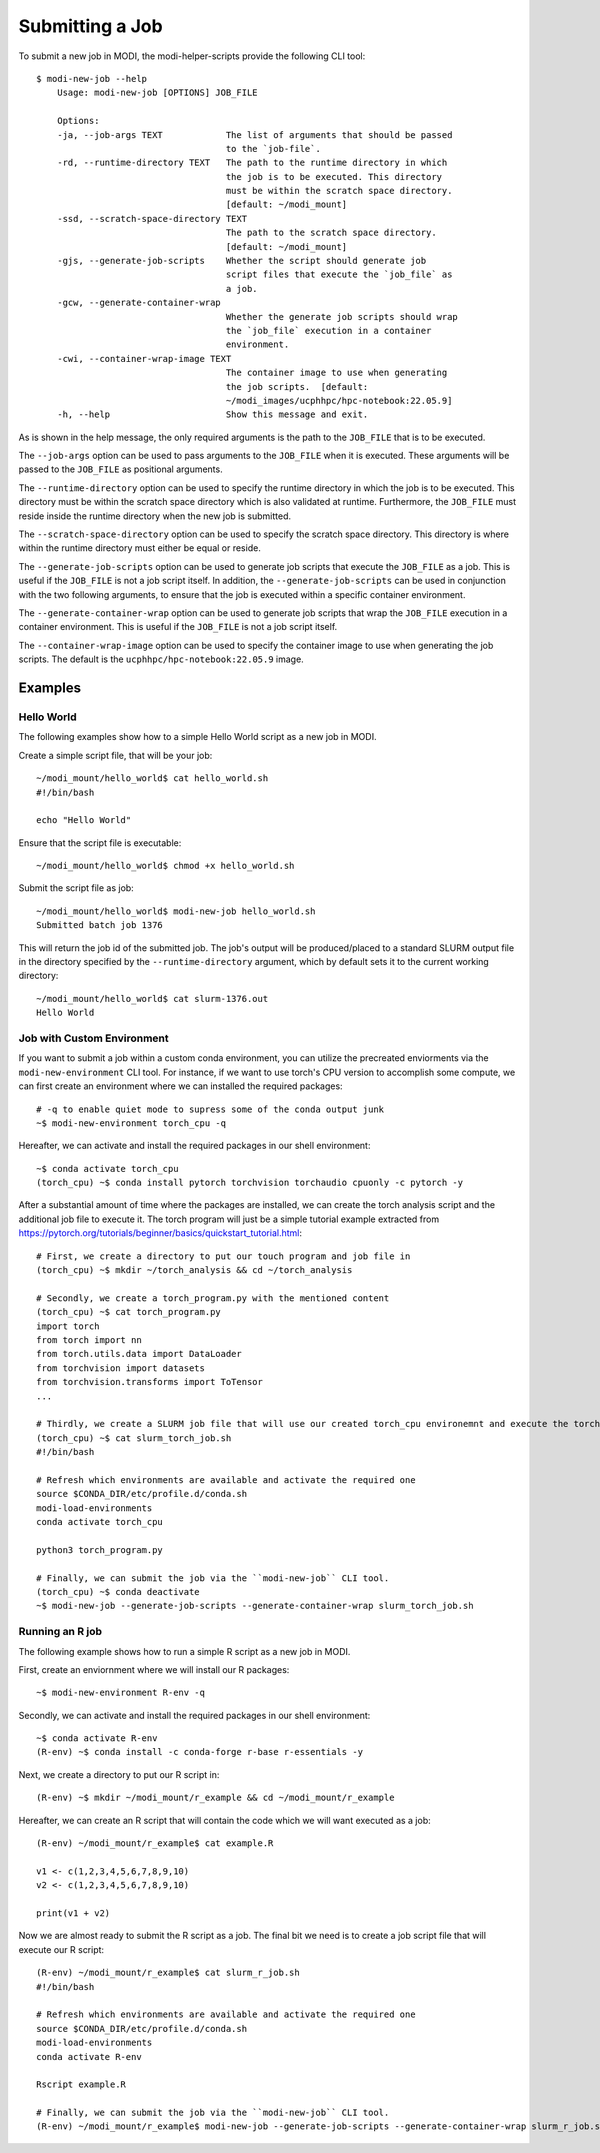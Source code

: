 Submitting a Job
================

To submit a new job in MODI, the modi-helper-scripts provide the following CLI tool::

    $ modi-new-job --help
        Usage: modi-new-job [OPTIONS] JOB_FILE

        Options:
        -ja, --job-args TEXT            The list of arguments that should be passed
                                        to the `job-file`.
        -rd, --runtime-directory TEXT   The path to the runtime directory in which
                                        the job is to be executed. This directory
                                        must be within the scratch space directory.
                                        [default: ~/modi_mount]
        -ssd, --scratch-space-directory TEXT
                                        The path to the scratch space directory.
                                        [default: ~/modi_mount]
        -gjs, --generate-job-scripts    Whether the script should generate job
                                        script files that execute the `job_file` as
                                        a job.
        -gcw, --generate-container-wrap
                                        Whether the generate job scripts should wrap
                                        the `job_file` execution in a container
                                        environment.
        -cwi, --container-wrap-image TEXT
                                        The container image to use when generating
                                        the job scripts.  [default:
                                        ~/modi_images/ucphhpc/hpc-notebook:22.05.9]
        -h, --help                      Show this message and exit.

As is shown in the help message, the only required arguments is the path to the ``JOB_FILE`` that is to be executed.

The ``--job-args`` option can be used to pass arguments to the ``JOB_FILE`` when it is executed. These arguments will be passed to the ``JOB_FILE`` as positional arguments.

The ``--runtime-directory`` option can be used to specify the runtime directory in which the job is to be executed. This directory must be within the scratch space directory which is also validated at runtime.
Furthermore, the ``JOB_FILE`` must reside inside the runtime directory when the new job is submitted.

The ``--scratch-space-directory`` option can be used to specify the scratch space directory. This directory is where within the runtime directory must either be equal or reside.

The ``--generate-job-scripts`` option can be used to generate job scripts that execute the ``JOB_FILE`` as a job. This is useful if the ``JOB_FILE`` is not a job script itself.
In addition, the ``--generate-job-scripts`` can be used in conjunction with the two following arguments, to ensure that the job is executed within a specific container environment.

The ``--generate-container-wrap`` option can be used to generate job scripts that wrap the ``JOB_FILE`` execution in a container environment. This is useful if the ``JOB_FILE`` is not a job script itself.

The ``--container-wrap-image`` option can be used to specify the container image to use when generating the job scripts. The default is the ``ucphhpc/hpc-notebook:22.05.9`` image.

Examples
--------

Hello World
~~~~~~~~~~~

The following examples show how to a simple Hello World script as a new job in MODI.

Create a simple script file, that will be your job::

    ~/modi_mount/hello_world$ cat hello_world.sh
    #!/bin/bash

    echo "Hello World"

Ensure that the script file is executable::

    ~/modi_mount/hello_world$ chmod +x hello_world.sh

Submit the script file as job::

    ~/modi_mount/hello_world$ modi-new-job hello_world.sh 
    Submitted batch job 1376

This will return the job id of the submitted job.
The job's output will be produced/placed to a standard SLURM output file in the directory specified by the ``--runtime-directory`` argument, which by default sets it to the current working directory::

    ~/modi_mount/hello_world$ cat slurm-1376.out
    Hello World


Job with Custom Environment
~~~~~~~~~~~~~~~~~~~~~~~~~~~

If you want to submit a job within a custom conda environment, you can utilize the precreated enviorments via the ``modi-new-environment`` CLI tool.
For instance, if we want to use torch's CPU version to accomplish some compute, we can first create an environment where we can installed the required packages::

    # -q to enable quiet mode to supress some of the conda output junk
    ~$ modi-new-environment torch_cpu -q

Hereafter, we can activate and install the required packages in our shell environment::

    ~$ conda activate torch_cpu
    (torch_cpu) ~$ conda install pytorch torchvision torchaudio cpuonly -c pytorch -y

After a substantial amount of time where the packages are installed, we can create the torch analysis script and the additional job file to execute it.
The torch program will just be a simple tutorial example extracted from https://pytorch.org/tutorials/beginner/basics/quickstart_tutorial.html::

    # First, we create a directory to put our touch program and job file in
    (torch_cpu) ~$ mkdir ~/torch_analysis && cd ~/torch_analysis

    # Secondly, we create a torch_program.py with the mentioned content
    (torch_cpu) ~$ cat torch_program.py
    import torch
    from torch import nn
    from torch.utils.data import DataLoader
    from torchvision import datasets
    from torchvision.transforms import ToTensor
    ...

    # Thirdly, we create a SLURM job file that will use our created torch_cpu environemnt and execute the torch program
    (torch_cpu) ~$ cat slurm_torch_job.sh
    #!/bin/bash

    # Refresh which environments are available and activate the required one
    source $CONDA_DIR/etc/profile.d/conda.sh
    modi-load-environments
    conda activate torch_cpu

    python3 torch_program.py

    # Finally, we can submit the job via the ``modi-new-job`` CLI tool.
    (torch_cpu) ~$ conda deactivate
    ~$ modi-new-job --generate-job-scripts --generate-container-wrap slurm_torch_job.sh


Running an R job
~~~~~~~~~~~~~~~~

The following example shows how to run a simple R script as a new job in MODI.

First, create an enviornment where we will install our R packages::
    
        ~$ modi-new-environment R-env -q

Secondly, we can activate and install the required packages in our shell environment::
    
    ~$ conda activate R-env
    (R-env) ~$ conda install -c conda-forge r-base r-essentials -y

Next, we create a directory to put our R script in::

    (R-env) ~$ mkdir ~/modi_mount/r_example && cd ~/modi_mount/r_example

Hereafter, we can create an R script that will contain the code which we will want executed as a job::

    (R-env) ~/modi_mount/r_example$ cat example.R

    v1 <- c(1,2,3,4,5,6,7,8,9,10)
    v2 <- c(1,2,3,4,5,6,7,8,9,10)

    print(v1 + v2)

Now we are almost ready to submit the R script as a job. The final bit we need is to create
a job script file that will execute our R script::
    
        (R-env) ~/modi_mount/r_example$ cat slurm_r_job.sh
        #!/bin/bash
    
        # Refresh which environments are available and activate the required one
        source $CONDA_DIR/etc/profile.d/conda.sh
        modi-load-environments
        conda activate R-env
    
        Rscript example.R
    
        # Finally, we can submit the job via the ``modi-new-job`` CLI tool.
        (R-env) ~/modi_mount/r_example$ modi-new-job --generate-job-scripts --generate-container-wrap slurm_r_job.sh
